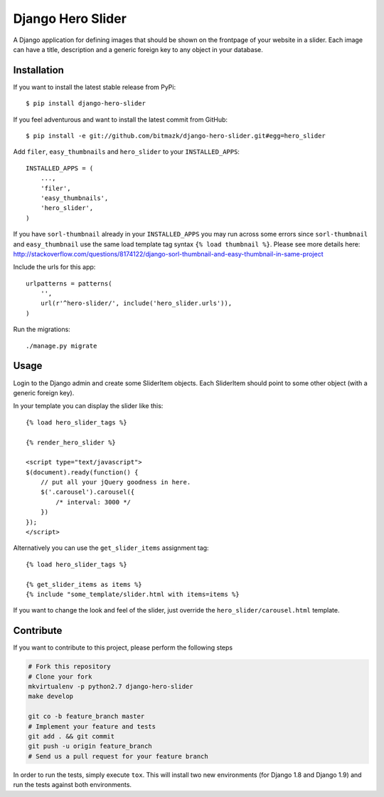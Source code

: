 Django Hero Slider
==================

A Django application for defining images that should be shown on the frontpage
of your website in a slider. Each image can have a title, description and
a generic foreign key to any object in your database.


Installation
------------

If you want to install the latest stable release from PyPi::

    $ pip install django-hero-slider

If you feel adventurous and want to install the latest commit from GitHub::

    $ pip install -e git://github.com/bitmazk/django-hero-slider.git#egg=hero_slider

Add ``filer``, ``easy_thumbnails``  and ``hero_slider`` to your
``INSTALLED_APPS``::

    INSTALLED_APPS = (
        ...,
        'filer',
        'easy_thumbnails',
        'hero_slider',
    )

If you have ``sorl-thumbnail`` already in your ``INSTALLED_APPS`` you may run across some errors since ``sorl-thumbnail`` and ``easy_thumbnail`` use the same load template tag syntax ``{% load thumbnail %}``. Please see more details here: http://stackoverflow.com/questions/8174122/django-sorl-thumbnail-and-easy-thumbnail-in-same-project

Include the urls for this app::


    urlpatterns = patterns(
        '',
        url(r'^hero-slider/', include('hero_slider.urls')),
    )

Run the migrations::

    ./manage.py migrate


Usage
-----

Login to the Django admin and create some SliderItem objects. Each SliderItem
should point to some other object (with a generic foreign key).

In your template you can display the slider like this::

    {% load hero_slider_tags %}

    {% render_hero_slider %}

    <script type="text/javascript">
    $(document).ready(function() {
        // put all your jQuery goodness in here.
        $('.carousel').carousel({
            /* interval: 3000 */
        })
    });
    </script>

Alternatively you can use the ``get_slider_items`` assignment tag::

    {% load hero_slider_tags %}

    {% get_slider_items as items %}
    {% include "some_template/slider.html with items=items %}


If you want to change the look and feel of the slider, just override the
``hero_slider/carousel.html`` template.


Contribute
----------

If you want to contribute to this project, please perform the following steps

.. code-block:: bash

    # Fork this repository
    # Clone your fork
    mkvirtualenv -p python2.7 django-hero-slider
    make develop

    git co -b feature_branch master
    # Implement your feature and tests
    git add . && git commit
    git push -u origin feature_branch
    # Send us a pull request for your feature branch

In order to run the tests, simply execute ``tox``. This will install two new
environments (for Django 1.8 and Django 1.9) and run the tests against both
environments.
